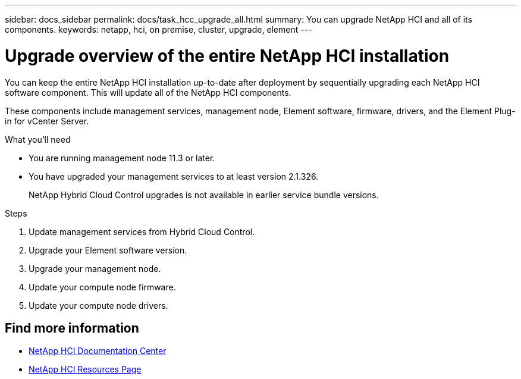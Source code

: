 ---
sidebar: docs_sidebar
permalink: docs/task_hcc_upgrade_all.html
summary: You can upgrade NetApp HCI and all of its components.
keywords: netapp, hci, on premise, cluster, upgrade, element
---

= Upgrade overview of the entire NetApp HCI installation

:hardbreaks:
:nofooter:
:icons: font
:linkattrs:
:imagesdir: ../media/

[.lead]
You can keep the entire NetApp HCI installation up-to-date after deployment by sequentially upgrading each NetApp HCI software component. This will update all of the NetApp HCI components.

These components include management services, management node, Element software, firmware, drivers, and the Element Plug-in for vCenter Server.

.What you'll need

* You are running management node 11.3 or later.
* You have upgraded your management services to at least version 2.1.326.
+
NetApp Hybrid Cloud Control upgrades is not available in earlier service bundle versions.


.Steps

. Update management services from Hybrid Cloud Control.
. Upgrade your Element software version.
. Upgrade your management node.
. Update your compute node firmware.
. Update your compute node drivers.



[discrete]
== Find more information

* https://docs.netapp.com/hci/index.jsp[NetApp HCI Documentation Center^]
* https://docs.netapp.com/us-en/documentation/hci.aspx[NetApp HCI Resources Page^]
